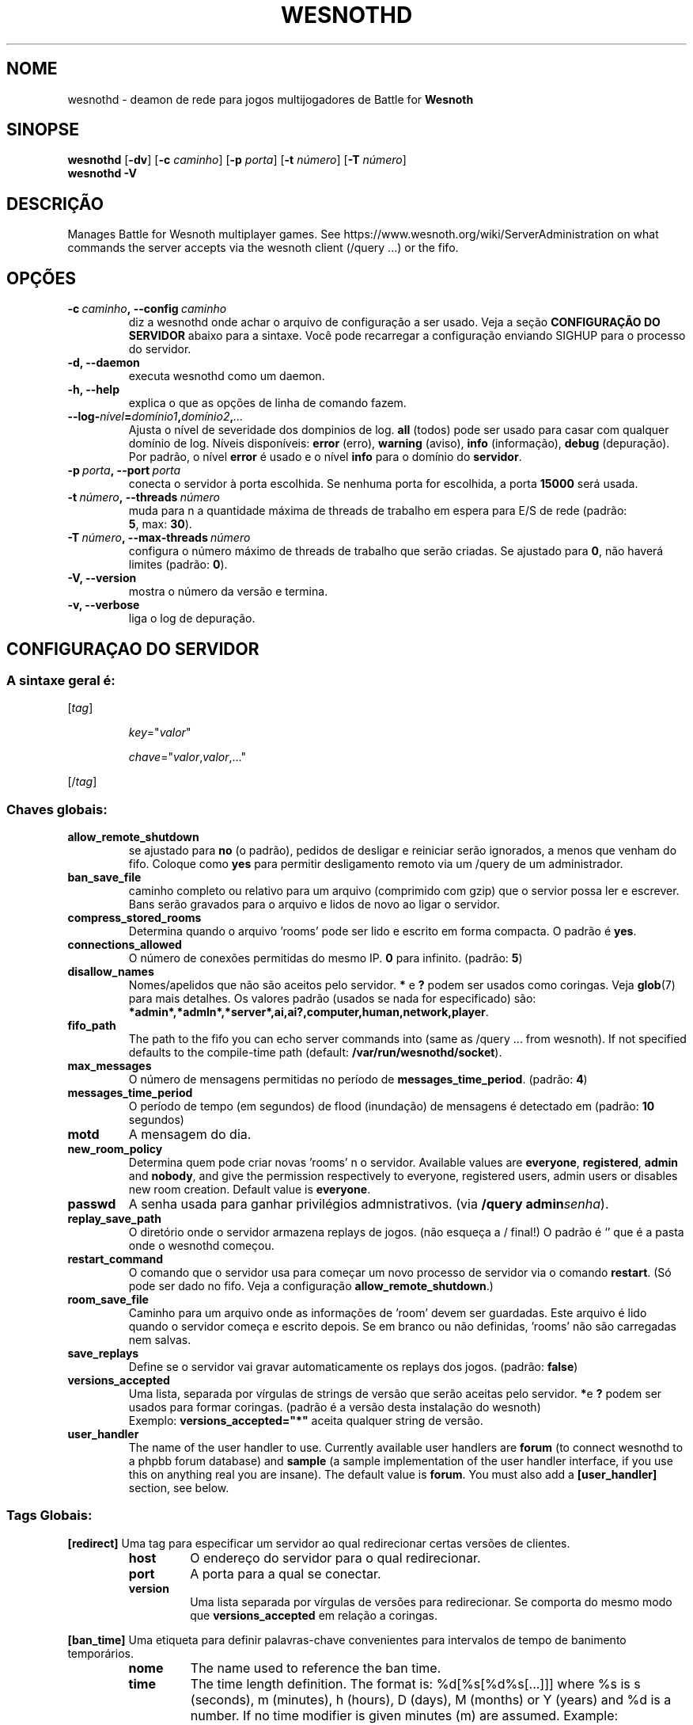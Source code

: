 .\" This program is free software; you can redistribute it and/or modify
.\" it under the terms of the GNU General Public License as published by
.\" the Free Software Foundation; either version 2 of the License, or
.\" (at your option) any later version.
.\"
.\" This program is distributed in the hope that it will be useful,
.\" but WITHOUT ANY WARRANTY; without even the implied warranty of
.\" MERCHANTABILITY or FITNESS FOR A PARTICULAR PURPOSE.  See the
.\" GNU General Public License for more details.
.\"
.\" You should have received a copy of the GNU General Public License
.\" along with this program; if not, write to the Free Software
.\" Foundation, Inc., 51 Franklin Street, Fifth Floor, Boston, MA  02110-1301  USA
.\"
.
.\"*******************************************************************
.\"
.\" This file was generated with po4a. Translate the source file.
.\"
.\"*******************************************************************
.TH WESNOTHD 6 2018 wesnothd "Deamon de rede para jogos multijogadores de Battle for Wesnoth"
.
.SH NOME
.
wesnothd \- deamon de rede para jogos multijogadores de Battle for \fBWesnoth\fP
.
.SH SINOPSE
.
\fBwesnothd\fP [\|\fB\-dv\fP\|] [\|\fB\-c\fP \fIcaminho\fP\|] [\|\fB\-p\fP \fIporta\fP\|]
[\|\fB\-t\fP \fInúmero\fP\|] [\|\fB\-T\fP \fInúmero\fP\|]
.br
\fBwesnothd\fP \fB\-V\fP
.
.SH DESCRIÇÃO
.
Manages Battle for Wesnoth multiplayer games. See
https://www.wesnoth.org/wiki/ServerAdministration on what commands the
server accepts via the wesnoth client (/query ...) or the fifo.
.
.SH OPÇÕES
.
.TP 
\fB\-c\ \fP\fIcaminho\fP\fB,\ \-\-config\fP\fI\ caminho\fP
diz a wesnothd onde achar o arquivo de configuração a ser usado. Veja a
seção \fBCONFIGURAÇÃO DO SERVIDOR\fP abaixo para a sintaxe. Você pode
recarregar a configuração enviando SIGHUP para o processo do servidor.
.TP 
\fB\-d, \-\-daemon\fP
executa wesnothd como um daemon.
.TP 
\fB\-h, \-\-help\fP
explica o que as opções de linha de comando fazem.
.TP 
\fB\-\-log\-\fP\fInível\fP\fB=\fP\fIdomínio1\fP\fB,\fP\fIdomínio2\fP\fB,\fP\fI...\fP
Ajusta o nível de severidade dos dompinios de log.  \fBall\fP (todos) pode ser
usado para casar com qualquer domínio de log. Níveis disponíveis: \fBerror\fP
(erro),\ \fBwarning\fP (aviso),\ \fBinfo\fP (informação),\ \fBdebug\fP (depuração).
Por padrão, o nível \fBerror\fP é usado e o nível \fBinfo\fP para o domínio do
\fBservidor\fP.
.TP 
\fB\-p\ \fP\fIporta\fP\fB,\ \-\-port\fP\fI\ porta\fP
conecta o servidor à porta escolhida. Se nenhuma porta for escolhida, a
porta \fB15000\fP será usada.
.TP 
\fB\-t\ \fP\fInúmero\fP\fB,\ \-\-threads\fP\fI\ número\fP
muda para n a quantidade máxima de threads de trabalho em espera para E/S de
rede (padrão: \fB5\fP,\ max:\ \fB30\fP).
.TP 
\fB\-T\ \fP\fInúmero\fP\fB,\ \-\-max\-threads\fP\fI\ número\fP
configura o número máximo de threads de trabalho que serão criadas. Se
ajustado para \fB0\fP, não haverá limites (padrão: \fB0\fP).
.TP 
\fB\-V, \-\-version\fP
mostra o número da versão e termina.
.TP 
\fB\-v, \-\-verbose\fP
liga o log de depuração.
.
.SH "CONFIGURAÇAO DO SERVIDOR"
.
.SS "A sintaxe geral é:"
.
.P
[\fItag\fP]
.IP
\fIkey\fP="\fIvalor\fP"
.IP
\fIchave\fP="\fIvalor\fP,\fIvalor\fP,..."
.P
[/\fItag\fP]
.
.SS "Chaves globais:"
.
.TP 
\fBallow_remote_shutdown\fP
se ajustado para \fBno\fP (o padrão), pedidos de desligar e reiniciar serão
ignorados, a menos que venham do fifo.  Coloque como \fByes\fP para permitir
desligamento remoto via um /query de um administrador.
.TP 
\fBban_save_file\fP
caminho completo ou relativo para um arquivo (comprimido com gzip) que o
servior possa ler e escrever.  Bans serão gravados para o arquivo e lidos de
novo ao ligar o servidor.
.TP 
\fBcompress_stored_rooms\fP
Determina quando o arquivo 'rooms' pode ser lido e escrito em forma
compacta. O padrão é \fByes\fP.
.TP 
\fBconnections_allowed\fP
O número de conexões permitidas do mesmo IP. \fB0\fP para infinito. (padrão:
\fB5\fP)
.TP 
\fBdisallow_names\fP
Nomes/apelidos que não são aceitos pelo servidor. \fB*\fP e \fB?\fP podem ser
usados como coringas. Veja \fBglob\fP(7) para mais detalhes. Os valores padrão
(usados se nada for especificado) são:
\fB*admin*,*admln*,*server*,ai,ai?,computer,human,network,player\fP.
.TP 
\fBfifo_path\fP
The path to the fifo you can echo server commands into (same as /query
\&... from wesnoth).  If not specified defaults to the compile\-time path
(default: \fB/var/run/wesnothd/socket\fP).
.TP 
\fBmax_messages\fP
O número de mensagens permitidas no período de
\fBmessages_time_period\fP. (padrão: \fB4\fP)
.TP 
\fBmessages_time_period\fP
O período de tempo (em segundos) de flood (inundação) de mensagens é
detectado em (padrão: \fB10\fP segundos)
.TP 
\fBmotd\fP
A mensagem do dia.
.TP 
\fBnew_room_policy\fP
Determina quem pode criar novas 'rooms' n o servidor. Available values are
\fBeveryone\fP, \fBregistered\fP, \fBadmin\fP and \fBnobody\fP, and give the permission
respectively to everyone, registered users, admin users or disables new room
creation. Default value is \fBeveryone\fP.
.TP 
\fBpasswd\fP
A senha usada para ganhar privilégios admnistrativos. (via \fB/query
admin\fP\fIsenha\fP).
.TP 
\fBreplay_save_path\fP
O diretório onde o servidor armazena replays de jogos. (não esqueça a /
final!) O padrão é `' que é a pasta onde o wesnothd começou.
.TP 
\fBrestart_command\fP
O comando que o servidor usa para começar um novo processo de servidor via o
comando \fBrestart\fP. (Só pode ser dado no fifo. Veja a configuração
\fBallow_remote_shutdown\fP.)
.TP 
\fBroom_save_file\fP
Caminho para um arquivo onde as informações de 'room' devem ser
guardadas. Este arquivo é lido quando o servidor começa e escrito depois. Se
em branco ou não definidas, 'rooms' não são carregadas nem salvas.
.TP 
\fBsave_replays\fP
Define se o servidor vai gravar automaticamente os replays dos
jogos. (padrão: \fBfalse\fP)
.TP 
\fBversions_accepted\fP
Uma lista, separada por vírgulas de strings de versão que serão aceitas pelo
servidor. \fB*\fPe \fB?\fP podem ser usados para formar coringas. (padrão é a
versão desta instalação do wesnoth)
.br
Exemplo: \fBversions_accepted="*"\fP aceita qualquer string de versão.
.TP  
\fBuser_handler\fP
The name of the user handler to use. Currently available user handlers are
\fBforum\fP (to connect wesnothd to a phpbb forum database) and \fBsample\fP (a
sample implementation of the user handler interface, if you use this on
anything real you are insane). The default value is \fBforum\fP. You must also
add a \fB[user_handler]\fP section, see below.
.
.SS "Tags Globais:"
.
.P
\fB[redirect]\fP Uma tag para especificar um servidor ao qual redirecionar
certas versões de clientes.
.RS
.TP 
\fBhost\fP
O endereço do servidor para o qual redirecionar.
.TP 
\fBport\fP
A porta para a qual se conectar.
.TP 
\fBversion\fP
Uma lista separada por vírgulas de versões para redirecionar. Se comporta do
mesmo modo que \fBversions_accepted\fP em relação a coringas.
.RE
.P
\fB[ban_time]\fP Uma etiqueta para definir palavras\-chave convenientes para
intervalos de tempo de banimento temporários.
.RS
.TP 
\fBnome\fP
The name used to reference the ban time.
.TP 
\fBtime\fP
The time length definition.  The format is: %d[%s[%d%s[...]]] where %s is s
(seconds), m (minutes), h (hours), D (days), M (months) or Y (years) and %d
is a number.  If no time modifier is given minutes (m) are assumed.
Example: \fBtime="1D12h30m"\fP results in a ban time of 1 day, 12 hours and 30
minutes.
.RE
.P
\fB[proxy]\fP Uma etiqueta que diz ao servidor para agir como proxy, e enviar
as requisições dos clientes conectados para um outro servidor
especificado. Aceita as mesmas chaves que \fB[redirect]\fP.
.RE
.P
\fB[user_handler]\fP Configures the user handler. Available keys vary depending
on which user handler is set with the \fBuser_handler\fP key. If no
\fB[user_handler]\fP section is present in the configuration the server will
run without any nick registration service.
.RS
.TP  
\fBdb_host\fP
(para user_handler=forum) o nome da máquina do servidor de banco de dados
.TP  
\fBdb_name\fP
(para user_handler=forum) o nome do banco de dados
.TP  
\fBdb_user\fP
(para user_handler=forum) O nome do usuário com o qual se registrar no banco
de dados
.TP  
\fBdb_password\fP
(para user_handler=forum) a senha deste usuário
.TP  
\fBdb_users_table\fP
(for user_handler=forum) The name of the table in which your phpbb forums
saves its user data. Most likely this will be <table\-prefix>_users
(e.g. phpbb3_users).
.TP  
\fBdb_extra_table\fP
(for user_handler=forum) The name of the table in which wesnothd will save
its own data about users. You will have to create this table manually, e.g.:
\fBCREATE TABLE <table\-name>(username VARCHAR(255) PRIMARY KEY,
user_lastvisit INT UNSIGNED NOT NULL DEFAULT 0, user_is_moderator TINYINT(4)
NOT NULL DEFAULT 0);\fP
.TP  
\fBuser_expiration\fP
(para user_handler=sample) O tempo após o qual um apelido registrado expira
(em dias).
.RE
.P
\fB[mail]\fP configura um servidor de SMTP através do qual o controlador de
usuários pode mandar e\-mails. Atualmente usado apenas pelo controlador de
usuário de exemplo.
.RS
.TP  
\fBserver\fP
O nome da máquina do servidor de correio
.TP  
\fBusername\fP
O nome de usuário com o qual se registrar no servidor de correio.
.TP  
\fBpassword\fP
A senha deste usuário.
.TP  
\fBfrom_address\fP
O endereço reply\-to (remetente) de seu e\-mail
.TP  
\fBmail_port\fP
A porta na qual seu servidor de correio está rodando. O padrão é 25.
.
.SH "EXIT STATUS"
.
Normal exit status is 0 when the server was properly shutdown. An exit
status of 2 indicates an error with the command line options.
.
.SH AUTOR
.
Escrito por David White <davidnwhite@verizon.net>. Editado por Nils
Kneuper <crazy\-ivanovic@gmx.net>, ott <ott@gaon.net> e
Soliton <soliton.de@gmail.com> e Thomas Baumhauer
<thomas.baumhauer@gmail.com>. Esta página de manual foi
originalmente escrita por Cyril Bouthors <cyril@bouthors.org>.
.br
Visit the official homepage: https://www.wesnoth.org/
.
.SH COPYRIGHT
.
Copyright \(co 2003\-2018 David White <davidnwhite@verizon.net>
.br
Este programa é Free Software; este programa esta licensiado sob a GPL
versão 2, conforme publicada pela Free Software Foundation. NÃO há QUALQUER
garantia para o programa; nem mesmo a garantia de COMERCIALIZAÇÃO, e as de
ADEQUAÇÃO A QUALQUER PROPÓSITO.
.
.SH "VEJA TAMBÉM"
.
\fBwesnoth\fP(6).
